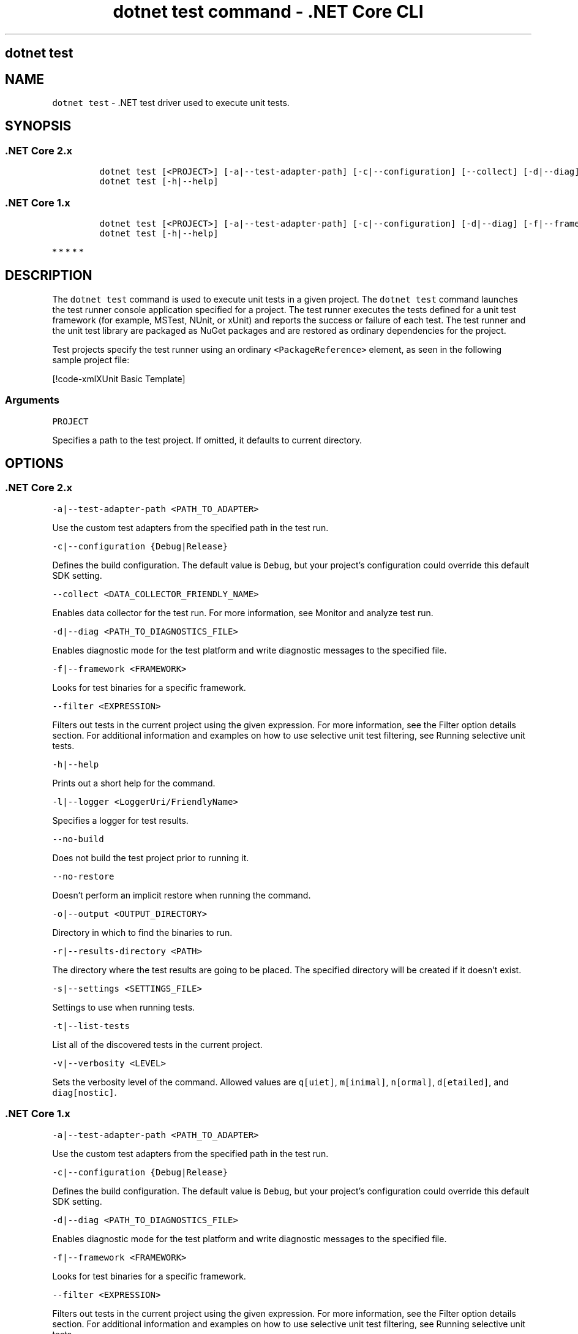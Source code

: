.\"t
.\" Automatically generated by Pandoc 2.1.3
.\"
.TH "dotnet test command \- .NET Core CLI" "1" "" "" ".NET Core"
.hy
.SH dotnet test
.PP
.SH NAME
.PP
\f[C]dotnet\ test\f[] \- .NET test driver used to execute unit tests.
.SH SYNOPSIS
.SS .NET Core 2.x
.IP
.nf
\f[C]
dotnet\ test\ [<PROJECT>]\ [\-a|\-\-test\-adapter\-path]\ [\-c|\-\-configuration]\ [\-\-collect]\ [\-d|\-\-diag]\ [\-f|\-\-framework]\ [\-\-filter]\ [\-l|\-\-logger]\ [\-\-no\-build]\ [\-\-no\-restore]\ [\-o|\-\-output]\ [\-r|\-\-results\-directory]\ [\-s|\-\-settings]\ [\-t|\-\-list\-tests]\ [\-v|\-\-verbosity]
dotnet\ test\ [\-h|\-\-help]
\f[]
.fi
.SS .NET Core 1.x
.IP
.nf
\f[C]
dotnet\ test\ [<PROJECT>]\ [\-a|\-\-test\-adapter\-path]\ [\-c|\-\-configuration]\ [\-d|\-\-diag]\ [\-f|\-\-framework]\ [\-\-filter]\ [\-l|\-\-logger]\ [\-\-no\-build]\ [\-o|\-\-output]\ [\-s|\-\-settings]\ [\-t|\-\-list\-tests]\ \ [\-v|\-\-verbosity]
dotnet\ test\ [\-h|\-\-help]
\f[]
.fi
.PP
   *   *   *   *   *
.SH DESCRIPTION
.PP
The \f[C]dotnet\ test\f[] command is used to execute unit tests in a given project.
The \f[C]dotnet\ test\f[] command launches the test runner console application specified for a project.
The test runner executes the tests defined for a unit test framework (for example, MSTest, NUnit, or xUnit) and reports the success or failure of each test.
The test runner and the unit test library are packaged as NuGet packages and are restored as ordinary dependencies for the project.
.PP
Test projects specify the test runner using an ordinary \f[C]<PackageReference>\f[] element, as seen in the following sample project file:
.PP
[!code\-xmlXUnit Basic Template]
.SS Arguments
.PP
\f[C]PROJECT\f[]
.PP
Specifies a path to the test project.
If omitted, it defaults to current directory.
.SH OPTIONS
.SS .NET Core 2.x
.PP
\f[C]\-a|\-\-test\-adapter\-path\ <PATH_TO_ADAPTER>\f[]
.PP
Use the custom test adapters from the specified path in the test run.
.PP
\f[C]\-c|\-\-configuration\ {Debug|Release}\f[]
.PP
Defines the build configuration.
The default value is \f[C]Debug\f[], but your project's configuration could override this default SDK setting.
.PP
\f[C]\-\-collect\ <DATA_COLLECTOR_FRIENDLY_NAME>\f[]
.PP
Enables data collector for the test run.
For more information, see Monitor and analyze test run.
.PP
\f[C]\-d|\-\-diag\ <PATH_TO_DIAGNOSTICS_FILE>\f[]
.PP
Enables diagnostic mode for the test platform and write diagnostic messages to the specified file.
.PP
\f[C]\-f|\-\-framework\ <FRAMEWORK>\f[]
.PP
Looks for test binaries for a specific framework.
.PP
\f[C]\-\-filter\ <EXPRESSION>\f[]
.PP
Filters out tests in the current project using the given expression.
For more information, see the Filter option details section.
For additional information and examples on how to use selective unit test filtering, see Running selective unit tests.
.PP
\f[C]\-h|\-\-help\f[]
.PP
Prints out a short help for the command.
.PP
\f[C]\-l|\-\-logger\ <LoggerUri/FriendlyName>\f[]
.PP
Specifies a logger for test results.
.PP
\f[C]\-\-no\-build\f[]
.PP
Does not build the test project prior to running it.
.PP
\f[C]\-\-no\-restore\f[]
.PP
Doesn't perform an implicit restore when running the command.
.PP
\f[C]\-o|\-\-output\ <OUTPUT_DIRECTORY>\f[]
.PP
Directory in which to find the binaries to run.
.PP
\f[C]\-r|\-\-results\-directory\ <PATH>\f[]
.PP
The directory where the test results are going to be placed.
The specified directory will be created if it doesn't exist.
.PP
\f[C]\-s|\-\-settings\ <SETTINGS_FILE>\f[]
.PP
Settings to use when running tests.
.PP
\f[C]\-t|\-\-list\-tests\f[]
.PP
List all of the discovered tests in the current project.
.PP
\f[C]\-v|\-\-verbosity\ <LEVEL>\f[]
.PP
Sets the verbosity level of the command.
Allowed values are \f[C]q[uiet]\f[], \f[C]m[inimal]\f[], \f[C]n[ormal]\f[], \f[C]d[etailed]\f[], and \f[C]diag[nostic]\f[].
.SS .NET Core 1.x
.PP
\f[C]\-a|\-\-test\-adapter\-path\ <PATH_TO_ADAPTER>\f[]
.PP
Use the custom test adapters from the specified path in the test run.
.PP
\f[C]\-c|\-\-configuration\ {Debug|Release}\f[]
.PP
Defines the build configuration.
The default value is \f[C]Debug\f[], but your project's configuration could override this default SDK setting.
.PP
\f[C]\-d|\-\-diag\ <PATH_TO_DIAGNOSTICS_FILE>\f[]
.PP
Enables diagnostic mode for the test platform and write diagnostic messages to the specified file.
.PP
\f[C]\-f|\-\-framework\ <FRAMEWORK>\f[]
.PP
Looks for test binaries for a specific framework.
.PP
\f[C]\-\-filter\ <EXPRESSION>\f[]
.PP
Filters out tests in the current project using the given expression.
For more information, see the Filter option details section.
For additional information and examples on how to use selective unit test filtering, see Running selective unit tests.
.PP
\f[C]\-h|\-\-help\f[]
.PP
Prints out a short help for the command.
.PP
\f[C]\-l|\-\-logger\ <LoggerUri/FriendlyName>\f[]
.PP
Specifies a logger for test results.
.PP
\f[C]\-\-no\-build\f[]
.PP
Does not build the test project prior to running it.
.PP
\f[C]\-o|\-\-output\ <OUTPUT_DIRECTORY>\f[]
.PP
Directory in which to find the binaries to run.
.PP
\f[C]\-s|\-\-settings\ <SETTINGS_FILE>\f[]
.PP
Settings to use when running tests.
.PP
\f[C]\-t|\-\-list\-tests\f[]
.PP
List all of the discovered tests in the current project.
.PP
\f[C]\-v|\-\-verbosity\ <LEVEL>\f[]
.PP
Sets the verbosity level of the command.
Allowed values are \f[C]q[uiet]\f[], \f[C]m[inimal]\f[], \f[C]n[ormal]\f[], \f[C]d[etailed]\f[], and \f[C]diag[nostic]\f[].
.PP
   *   *   *   *   *
.SH EXAMPLES
.PP
Run the tests in the project in the current directory:
.PP
\f[C]dotnet\ test\f[]
.PP
Run the tests in the \f[C]test1\f[] project:
.PP
\f[C]dotnet\ test\ ~/projects/test1/test1.csproj\f[]
.SS Filter option details
.PP
\f[C]\-\-filter\ <EXPRESSION>\f[]
.PP
\f[C]<Expression>\f[] has the format \f[C]<property><operator><value>[|&<Expression>]\f[].
.PP
\f[C]<property>\f[] is an attribute of the \f[C]Test\ Case\f[].
The following are the properties supported by popular unit test frameworks:
.PP
.TS
tab(@);
c l.
T{
Test Framework
T}@T{
Supported properties
T}
_
.TE
| MSTest |
FullyQualifiedName
Name
ClassName
Priority
TestCategory
| | Xunit |
FullyQualifiedName
DisplayName
Traits
.IP
.nf
\f[C]
\ \ \ \ \ \ \ \ \ \ \ \ \ \ \ \ \ \ \ \ \ \ \ \ \ \ \ \ \ \ \ |
\f[]
.fi
.PP
The \f[C]<operator>\f[] describes the relationship between the property and the value:
.PP
.TS
tab(@);
c l.
T{
Operator
T}@T{
Function
T}
_
T{
\f[C]=\f[]
T}@T{
Exact match
T}
T{
\f[C]!=\f[]
T}@T{
Not exact match
T}
T{
\f[C]~\f[]
T}@T{
Contains
T}
.TE
.PP
\f[C]<value>\f[] is a string.
All the lookups are case insensitive.
.PP
An expression without an \f[C]<operator>\f[] is automatically considered as a \f[C]contains\f[] on \f[C]FullyQualifiedName\f[] property (for example, \f[C]dotnet\ test\ \-\-filter\ xyz\f[] is same as \f[C]dotnet\ test\ \-\-filter\ FullyQualifiedName~xyz\f[]).
.PP
Expressions can be joined with conditional operators:
.PP
.TS
tab(@);
c c.
T{
Operator
T}@T{
Function
T}
_
T{
| \  \ 
T}@T{
OR \  \  \ 
T}
T{
\f[C]&\f[]
T}@T{
AND
T}
.TE
.PP
You can enclose expressions in parenthesis when using conditional operators (for example, \f[C](Name~TestMethod1)\ |\ (Name~TestMethod2)\f[]).
.PP
For additional information and examples on how to use selective unit test filtering, see Running selective unit tests.
.SS See also
.PP
Frameworks and Targets
.PD 0
.P
.PD
\&.NET Core Runtime IDentifier (RID) catalog
.SH AUTHORS
mairaw.
